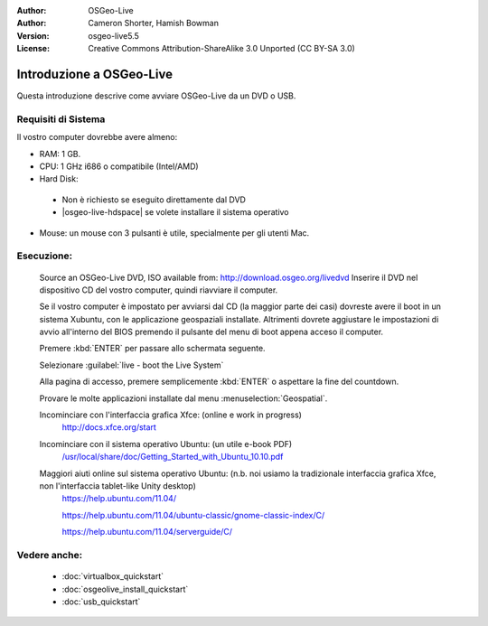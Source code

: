 :Author: OSGeo-Live
:Author: Cameron Shorter, Hamish Bowman
:Version: osgeo-live5.5
:License: Creative Commons Attribution-ShareAlike 3.0 Unported  (CC BY-SA 3.0)

********************************************************************************
Introduzione a OSGeo-Live
********************************************************************************

Questa introduzione descrive come avviare OSGeo-Live da un DVD o USB.

Requisiti di Sistema
--------------------------------------------------------------------------------

Il vostro computer dovrebbe avere almeno:

* RAM: 1 GB.
* CPU: 1 GHz i686 o compatibile (Intel/AMD)
* Hard Disk: 

 * Non è richiesto se eseguito direttamente dal DVD 
 * |osgeo-live-hdspace| se volete installare il sistema operativo

* Mouse: un mouse con 3 pulsanti è utile, specialmente per gli utenti Mac. 

Esecuzione:
--------------------------------------------------------------------------------

  Source an OSGeo-Live DVD, ISO available from: http://download.osgeo.org/livedvd 
  Inserire il DVD nel dispositivo CD del vostro computer, quindi riavviare il computer.

  Se il vostro computer è impostato per avviarsi dal CD (la maggior parte dei casi) dovreste avere
  il boot in un sistema Xubuntu, con le applicazione geospaziali installate.
  Altrimenti dovrete aggiustare le impostazioni di avvio all'interno del BIOS premendo il pulsante
  del menu di boot appena acceso il computer.

  .. image:: ../../images/screenshots/800x600/osgeolive_boot.png
    :scale: 70 %
    :alt: boot

  Premere :kbd:`ENTER` per passare allo schermata seguente.

  .. image:: ../../images/screenshots/800x600/osgeolive_boot_select.png
    :scale: 70 %
    :alt: boot select

  Selezionare :guilabel:`live - boot the Live System`

  .. image:: ../../images/screenshots/800x600/osgeolive_login.png
    :scale: 70 %
    :alt: boot select

  Alla pagina di accesso, premere semplicemente :kbd:`ENTER` o aspettare la fine del countdown.

  .. image:: ../../images/screenshots/800x600/osgeolive_menu.png
    :scale: 70 %
    :alt: boot select

  Provare le molte applicazioni installate dal menu  :menuselection:`Geospatial`. 

  Incominciare con l'interfaccia grafica Xfce: (online e work in progress)
    http://docs.xfce.org/start

  Incominciare con il sistema operativo Ubuntu: (un utile e-book PDF)
    `/usr/local/share/doc/Getting_Started_with_Ubuntu_10.10.pdf </usr/local/share/doc/Getting_Started_with_Ubuntu_10.10.pdf>`_

  Maggiori aiuti online sul sistema operativo Ubuntu: (n.b. noi usiamo la tradizionale interfaccia grafica Xfce, non l'interfaccia tablet-like Unity desktop)
    https://help.ubuntu.com/11.04/

    https://help.ubuntu.com/11.04/ubuntu-classic/gnome-classic-index/C/

    https://help.ubuntu.com/11.04/serverguide/C/


Vedere anche:
--------------------------------------------------------------------------------

 * :doc:`virtualbox_quickstart`
 * :doc:`osgeolive_install_quickstart`
 * :doc:`usb_quickstart`

